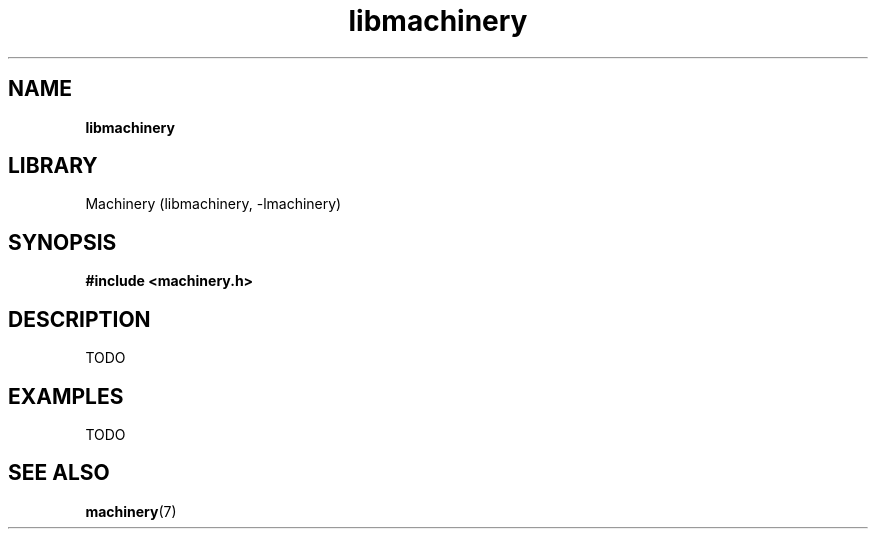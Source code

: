 .TH libmachinery 3 "April 2011" "Machinery 0\&.0\&.0" "Machinery Manual"
.SH NAME
.B libmachinery
.SH LIBRARY
Machinery (libmachinery, \-lmachinery)
.SH SYNOPSIS
.B #include <machinery.h>
.SH DESCRIPTION
TODO
.SH EXAMPLES
TODO
.SH SEE ALSO
.BR machinery (7)

